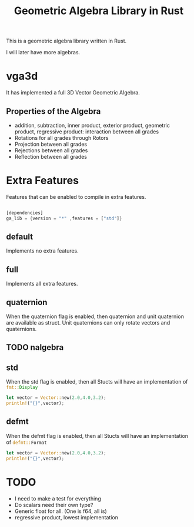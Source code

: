 #+title: Geometric Algebra Library in Rust

This is a geometric algebra library written in Rust.

I will later have more algebras.

* vga3d

It has implemented a full 3D Vector Geometric Algebra.

** Properties of the Algebra
- addition, subtraction, inner product, exterior product, geometric product, regressive product: interaction between all grades
- Rotations for all grades through Rotors
- Projection between all grades
- Rejections between all grades
- Reflection between all grades




* Extra Features
Features that can be enabled to compile in extra features.

#+begin_src Rust :export code

[dependencies]
ga_lib = {version = "*" ,features = ["std"]}

#+end_src

** default
Implements no extra features.

** full
Implements all extra features.

** quaternion
When the quaternion flag is enabled, then quaternion and unit quaternion are available as struct.
Unit quaternions can only rotate vectors and quaternions.

** TODO nalgebra

** std
When the std flag is enabled, then all Stucts will have an implementation of src_rust[:exports code]{fmt::Display}
#+begin_src Rust :exports code
let vector = Vector::new(2.0,4.0,3.2);
println!("{}",vector);
#+end_src

** defmt
When the defmt flag is enabled, then all Stucts will have an implementation of src_rust[:exports code]{defmt::Format}

#+begin_src Rust :exports code
let vector = Vector::new(2.0,4.0,3.2);
println!("{}",vector);
#+end_src


* TODO
- I need to make a test for everything
- Do scalars need their own type?
- Generic float for all. (One is f64, all is)
- regressive product, lowest implementation
